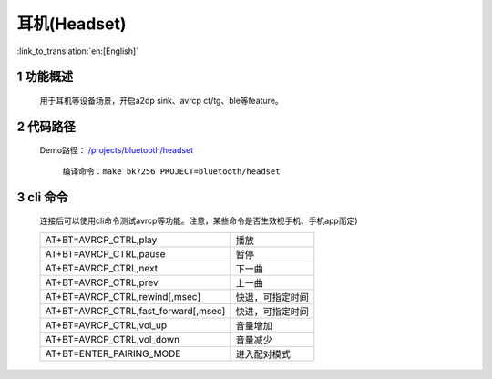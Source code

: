 耳机(Headset)
======================================

:link_to_translation:`en:[English]`

1 功能概述
-------------------------------------

	用于耳机等设备场景，开启a2dp sink、avrcp ct/tg、ble等feature。

2 代码路径
-------------------------------------

    Demo路径：`./projects/bluetooth/headset <https://gitlab.bekencorp.com/wifi/armino/-/tree/main/projects/bluetooth/headset>`_

	编译命令：``make bk7256 PROJECT=bluetooth/headset``

3 cli 命令
-------------------------------------
    连接后可以使用cli命令测试avrcp等功能。注意，某些命令是否生效视手机、手机app而定)

    +-------------------------------------------+---------------------+
    | AT+BT=AVRCP_CTRL,play                     | 播放                |
    +-------------------------------------------+---------------------+
    | AT+BT=AVRCP_CTRL,pause                    | 暂停                |
    +-------------------------------------------+---------------------+
    | AT+BT=AVRCP_CTRL,next                     | 下一曲              |
    +-------------------------------------------+---------------------+
    | AT+BT=AVRCP_CTRL,prev                     | 上一曲              |
    +-------------------------------------------+---------------------+
    | AT+BT=AVRCP_CTRL,rewind[,msec]            | 快退，可指定时间    |
    +-------------------------------------------+---------------------+
    | AT+BT=AVRCP_CTRL,fast_forward[,msec]      | 快进，可指定时间    |
    +-------------------------------------------+---------------------+
    | AT+BT=AVRCP_CTRL,vol_up                   | 音量增加            |
    +-------------------------------------------+---------------------+
    | AT+BT=AVRCP_CTRL,vol_down                 | 音量减少            |
    +-------------------------------------------+---------------------+
    | AT+BT=ENTER_PAIRING_MODE                  | 进入配对模式        |
    +-------------------------------------------+---------------------+
